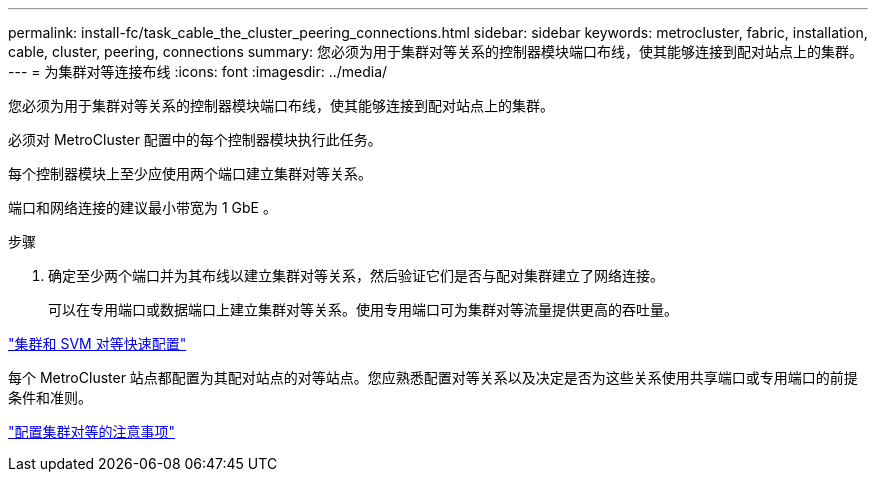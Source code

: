 ---
permalink: install-fc/task_cable_the_cluster_peering_connections.html 
sidebar: sidebar 
keywords: metrocluster, fabric, installation, cable, cluster, peering, connections 
summary: 您必须为用于集群对等关系的控制器模块端口布线，使其能够连接到配对站点上的集群。 
---
= 为集群对等连接布线
:icons: font
:imagesdir: ../media/


[role="lead"]
您必须为用于集群对等关系的控制器模块端口布线，使其能够连接到配对站点上的集群。

必须对 MetroCluster 配置中的每个控制器模块执行此任务。

每个控制器模块上至少应使用两个端口建立集群对等关系。

端口和网络连接的建议最小带宽为 1 GbE 。

.步骤
. 确定至少两个端口并为其布线以建立集群对等关系，然后验证它们是否与配对集群建立了网络连接。
+
可以在专用端口或数据端口上建立集群对等关系。使用专用端口可为集群对等流量提供更高的吞吐量。



http://docs.netapp.com/ontap-9/topic/com.netapp.doc.exp-clus-peer/home.html["集群和 SVM 对等快速配置"]

每个 MetroCluster 站点都配置为其配对站点的对等站点。您应熟悉配置对等关系以及决定是否为这些关系使用共享端口或专用端口的前提条件和准则。

link:concept_prepare_for_the_mcc_installation.html["配置集群对等的注意事项"]
